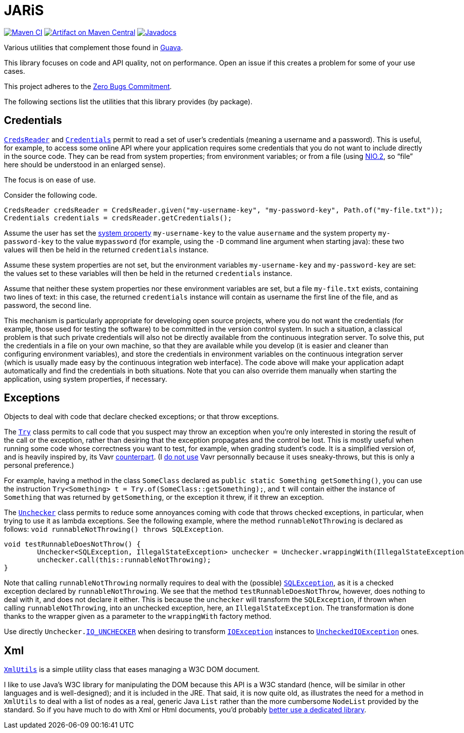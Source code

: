 = JARiS
:groupId: io.github.oliviercailloux
:artifactId: jaris
:repository: JARiS

image:https://github.com/oliviercailloux/{artifactId}/workflows/Maven%20CI/badge.svg["Maven CI", link="https://github.com/oliviercailloux/{repository}/actions"]
image:https://maven-badges.herokuapp.com/maven-central/{groupId}/{artifactId}/badge.svg["Artifact on Maven Central", link="http://search.maven.org/#search%7Cga%7C1%7Cg%3A%22{groupId}%22%20a%3A%22{artifactId}%22"]
image:http://www.javadoc.io/badge/{groupId}/{artifactId}.svg["Javadocs", link="http://www.javadoc.io/doc/{groupId}/{artifactId}"]

Various utilities that complement those found in https://guava.dev/[Guava].

This library focuses on code and API quality, not on performance. Open an issue if this creates a problem for some of your use cases.

This project adheres to the https://github.com/classgraph/classgraph/blob/master/Zero-Bugs-Commitment.md[Zero Bugs Commitment].

The following sections list the utilities that this library provides (by package).

== Credentials
https://www.javadoc.io/doc/io.github.oliviercailloux/jaris/latest/io/github/oliviercailloux/jaris/credentials/CredsReader.html[`CredsReader`] and https://www.javadoc.io/doc/io.github.oliviercailloux/jaris/latest/io/github/oliviercailloux/jaris/credentials/Credentials.html[`Credentials`] permit to read a set of user’s credentials (meaning a username and a password). This is useful, for example, to access some online API where your application requires some credentials that you do not want to include directly in the source code. They can be read from system properties; from environment variables; or from a file (using https://docs.oracle.com/javase/tutorial/essential/io/fileio.html[NIO.2], so “file” here should be understood in an enlarged sense).

The focus is on ease of use.

Consider the following code.

[source, java]
----
CredsReader credsReader = CredsReader.given("my-username-key", "my-password-key", Path.of("my-file.txt"));
Credentials credentials = credsReader.getCredentials();
----

Assume the user has set the https://stackoverflow.com/a/7054981[system property] `my-username-key` to the value `ausername` and the system property `my-password-key` to the value `mypassword` (for example, using the `-D` command line argument when starting java): these two values will then be held in the returned `credentials` instance.

Assume these system properties are not set, but the environment variables `my-username-key` and `my-password-key` are set: the values set to these variables will then be held in the returned `credentials` instance.

Assume that neither these system properties nor these environment variables are set, but a file `my-file.txt` exists, containing two lines of text: in this case, the returned `credentials` instance will contain as username the first line of the file, and as password, the second line.

This mechanism is particularly appropriate for developing open source projects, where you do not want the credentials (for example, those used for testing the software) to be committed in the version control system. In such a situation, a classical problem is that such private credentials will also not be directly available from the continuous integration server. To solve this, put the credentials in a file on your own machine, so that they are available while you develop (it is easier and cleaner than configuring environment variables), and store the credentials in environment variables on the continuous integration server (which is usually made easy by the continuous integration web interface). The code above will make your application adapt automatically and find the credentials in both situations. Note that you can also override them manually when starting the application, using system properties, if necessary.

== Exceptions
Objects to deal with code that declare checked exceptions; or that throw exceptions.

The https://www.javadoc.io/doc/io.github.oliviercailloux/jaris/latest/io/github/oliviercailloux/jaris/exceptions/Try.html[`Try`] class permits to call code that you suspect may throw an exception when you’re only interested in storing the result of the call or the exception, rather than desiring that the exception propagates and the control be lost. This is mostly useful when running some code whose correctness you want to test, for example, when grading student’s code. It is a simplified version of, and is heavily inspired by, its Vavr https://www.vavr.io/vavr-docs/[counterpart]. (I https://github.com/oliviercailloux/java-course/blob/master/Libs.adoc[do not use] Vavr personnally because it uses sneaky-throws, but this is only a personal preference.)

For example, having a method in the class `SomeClass` declared as `public static Something getSomething()`, you can use the instruction `Try<Something> t = Try.of(SomeClass::getSomething);`, and `t` will contain either the instance of `Something` that was returned by `getSomething`, or the exception it threw, if it threw an exception.

The https://www.javadoc.io/doc/io.github.oliviercailloux/jaris/latest/io/github/oliviercailloux/jaris/exceptions/Unchecker.html[`Unchecker`] class permits to reduce some annoyances coming with code that throws checked exceptions, in particular, when trying to use it as lambda exceptions. See the following example, where the method `runnableNotThrowing` is declared as follows: `void runnableNotThrowing() throws SQLException`.

[source, java]
----
void testRunnableDoesNotThrow() {
	Unchecker<SQLException, IllegalStateException> unchecker = Unchecker.wrappingWith(IllegalStateException::new);
	unchecker.call(this::runnableNotThrowing);
}
----

Note that calling `runnableNotThrowing` normally requires to deal with the (possible) https://docs.oracle.com/en/java/javase/12/docs/api/java.sql/java/sql/SQLException.html[`SQLException`], as it is a checked exception declared by `runnableNotThrowing`. We see that the method `testRunnableDoesNotThrow`, however, does nothing to deal with it, and does not declare it either. This is because the `unchecker` will transform the `SQLException`, if thrown when calling `runnableNotThrowing`, into an unchecked exception, here, an `IllegalStateException`. The transformation is done thanks to the wrapper given as a parameter to the `wrappingWith` factory method.

Use directly `Unchecker.link:https://www.javadoc.io/doc/io.github.oliviercailloux/jaris/latest/io/github/oliviercailloux/jaris/exceptions/Unchecker.html#IO_UNCHECKER[IO_UNCHECKER]` when desiring to transform https://docs.oracle.com/en/java/javase/12/docs/api/java.base/java/io/IOException.html[`IOException`] instances to https://docs.oracle.com/en/java/javase/12/docs/api/java.base/java/io/UncheckedIOException.html[`UncheckedIOException`] ones.

== Xml
https://www.javadoc.io/doc/io.github.oliviercailloux/jaris/latest/io/github/oliviercailloux/jaris/xml/XmlUtils.html[`XmlUtils`] is a simple utility class that eases managing a W3C DOM document.

I like to use Java’s W3C library for manipulating the DOM because this API is a W3C standard (hence, will be similar in other languages and is well-designed); and it is included in the JRE. That said, it is now quite old, as illustrates the need for a method in `XmlUtils` to deal with a list of nodes as a real, generic Java `List` rather than the more cumbersome `NodeList` provided by the standard. So if you have much to do with Xml or Html documents, you’d probably https://github.com/oliviercailloux/java-course/blob/master/Libs.adoc[better use a dedicated library].
